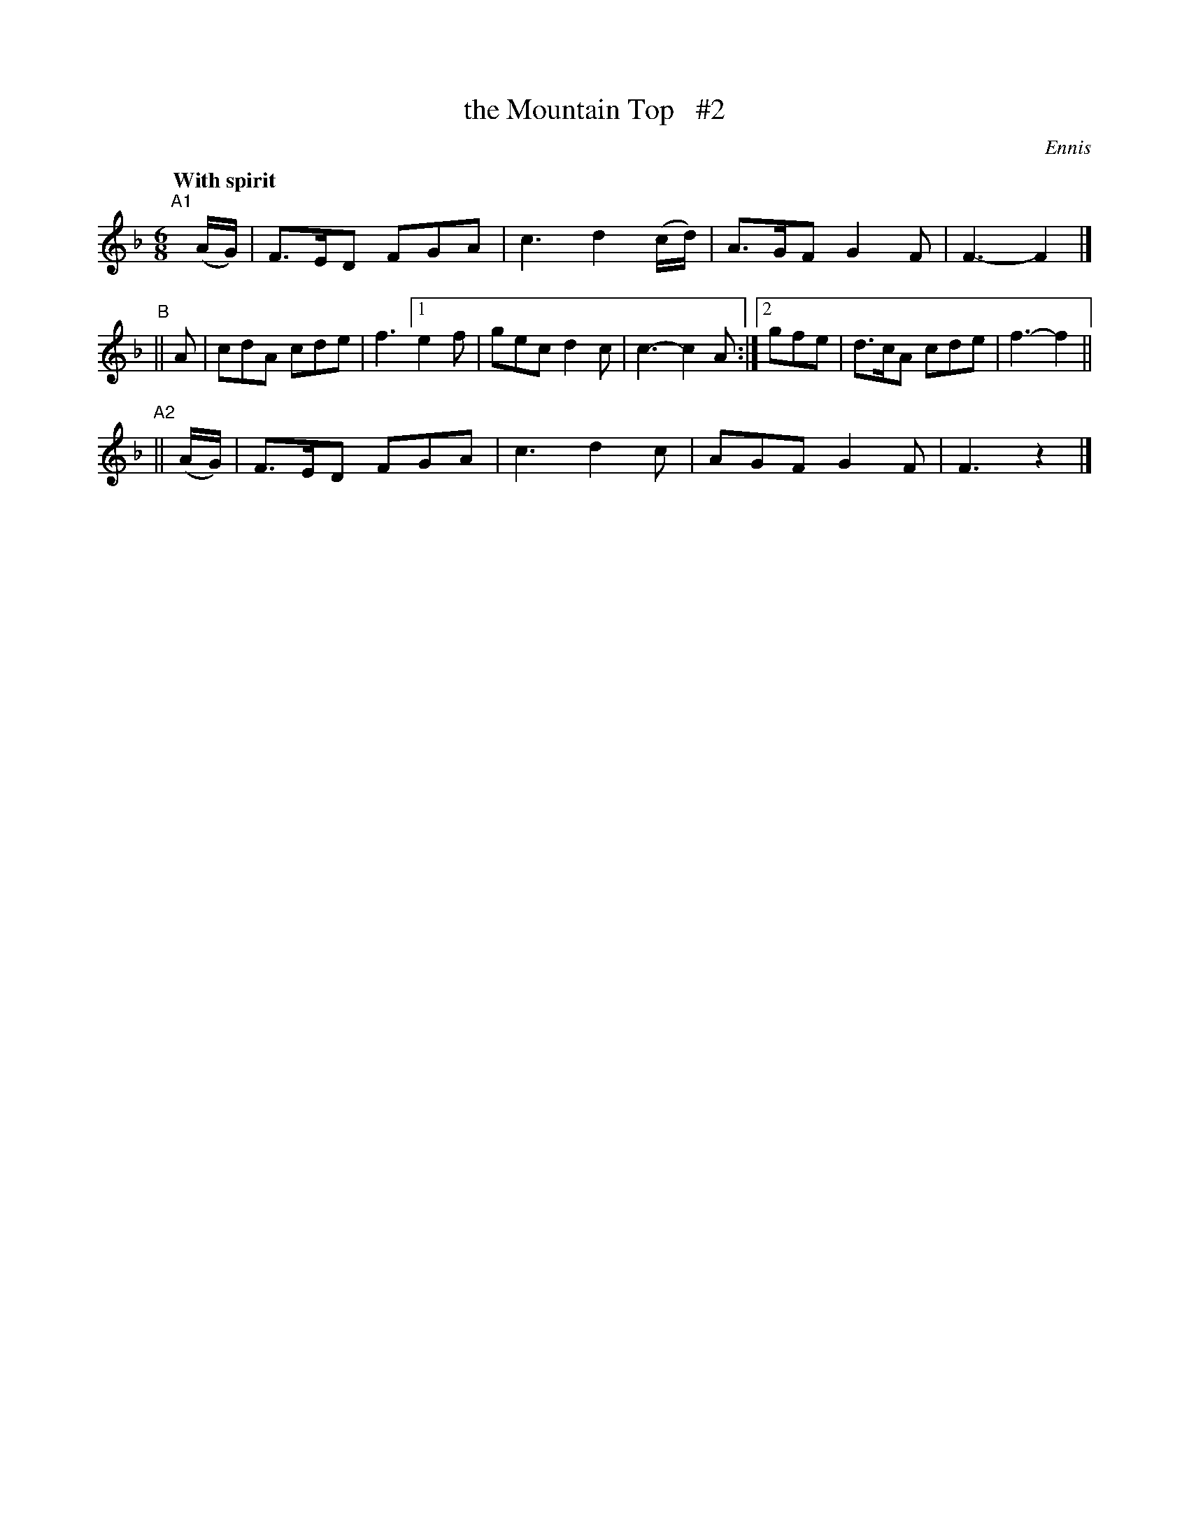 X: 419
T: the Mountain Top   #2
N: Irish title: mulla.c na slei.be
R: jig, air
%S: s:3 b:14(4+6+4)
Q: "With spirit"
B: O'Neill's 1850 #419
O: Ennis
Z: henrik.norbeck@mailbox.swipnet.se
N: Compacted via repeats and multiple endings [JC]
M: 6/8
L: 1/8
K: F
"^A1"[|] (A/G/) | F>ED FGA | c3 d2(c/d/) | A>GF G2F | F3- F2 |]
"^B"|| A | cdA cde | f3 [1 e2f | gec d2c | c3- c2A :|[2 gfe | d>cA cde | f3- f2 ||
"^A2"|| (A/G/) | F>ED FGA | c3 d2c | AGF G2F | F3 z2 |]
